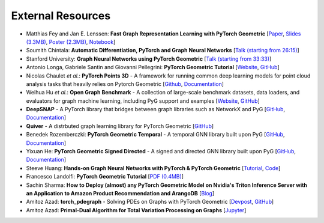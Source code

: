 External Resources
==================

* Matthias Fey and Jan E. Lenssen: **Fast Graph Representation Learning with PyTorch Geometric** [`Paper <https://arxiv.org/abs/1903.02428>`_, `Slides (3.3MB) <http://rusty1s.github.io/pyg_slides.pdf>`__, `Poster (2.3MB) <http://rusty1s.github.io/pyg_poster.pdf>`__, `Notebook <http://htmlpreview.github.io/?https://github.com/rusty1s/rusty1s.github.io/blob/master/pyg_notebook.html>`__]

* Soumith Chintala: **Automatic Differentiation, PyTorch and Graph Neural Networks** [`Talk (starting from 26:15) <http://www.ipam.ucla.edu/abstract/?tid=15592&pcode=GLWS4>`__]

* Stanford University: **Graph Neural Networks using PyTorch Geometric** [`Talk (starting from 33:33) <https://www.youtube.com/watch?v=-UjytpbqX4A&feature=youtu.be>`__]

* Antonio Longa, Gabriele Santin and Giovanni Pellegrini: **PyTorch Geometric Tutorial** [`Website <https://antoniolonga.github.io/Pytorch_geometric_tutorials>`__, `GitHub <https://github.com/AntonioLonga/PytorchGeometricTutorial>`__]

* Nicolas Chaulet *et al.*: **PyTorch Points 3D** - A framework for running common deep learning models for point cloud analysis tasks that heavily relies on Pytorch Geometric [`Github <https://github.com/nicolas-chaulet/torch-points3d>`__, `Documentation <https://torch-points3d.readthedocs.io/en/latest/>`__]

* Weihua Hu *et al.*: **Open Graph Benchmark** - A collection of large-scale benchmark datasets, data loaders, and evaluators for graph machine learning, including PyG support and examples [`Website <https://ogb.stanford.edu>`__, `GitHub <https://github.com/snap-stanford/ogb>`__]

* **DeepSNAP** - A PyTorch library that bridges between graph libraries such as NetworkX and PyG [`GitHub <https://github.com/snap-stanford/deepsnap>`__, `Documentation <https://snap.stanford.edu/deepsnap/>`__]

* **Quiver** - A distrbuted graph learning library for PyTorch Geometric [`GitHub <https://github.com/quiver-team/torch-quiver>`__]

* Benedek Rozemberczki: **PyTorch Geometric Temporal** - A temporal GNN library built upon PyG [`GitHub <https://github.com/benedekrozemberczki/pytorch_geometric_temporal>`__, `Documentation <https://pytorch-geometric-temporal.readthedocs.io/en/latest/>`__]

* Yixuan He: **PyTorch Geometric Signed Directed** - A signed and directed GNN library built upon PyG [`GitHub <https://github.com/SherylHYX/pytorch_geometric_signed_directed>`__, `Documentation <https://pytorch-geometric-signed-directed.readthedocs.io/en/latest/>`__]

* Steeve Huang: **Hands-on Graph Neural Networks with PyTorch & PyTorch Geometric** [`Tutorial <https://towardsdatascience.com/hands-on-graph-neural-networks-with-pytorch-pytorch-geometric-359487e221a8>`__, `Code <https://github.com/khuangaf/Pytorch-Geometric-YooChoose>`__]

* Francesco Landolfi: **PyTorch Geometric Tutorial** [`PDF (0.4MB) <http://pages.di.unipi.it/citraro/files/slides/Landolfi_tutorial.pdf>`__]

* Sachin Sharma: **How to Deploy (almost) any PyTorch Geometric Model on Nvidia's Triton Inference Server with an Application to Amazon Product Recommendation and ArangoDB** [`Blog <https://sachinsharma9780.medium.com/how-to-deploy-almost-any-pytorch-geometric-model-on-nvidias-triton-inference-server-with-an-218d0c0c679c>`__]

* Amitoz Azad: **torch_pdegraph** - Solving PDEs on Graphs with PyTorch Geometric [`Devpost <https://devpost.com/software/gdfgddfd>`__, `GitHub <https://github.com/aGIToz/Pytorch_pdegraph>`__]

* Amitoz Azad: **Primal-Dual Algorithm for Total Variation Processing on Graphs** [`Jupyter <https://nbviewer.jupyter.org/github/aGIToz/Graph_Signal_Processing/tree/main>`__]
